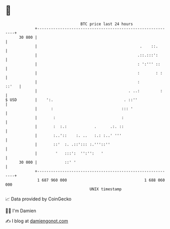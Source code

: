 * 👋

#+begin_example
                                    BTC price last 24 hours                    
                +------------------------------------------------------------+ 
         30 800 |                                                            | 
                |                                             .    ::.       | 
                |                                            .::.:::':       | 
                |                                            : ':''' ::      | 
                |                                            :       : :     | 
                |                                            :         ::'   | 
                |                                        . ..:         :     | 
   $ USD        |    ':.                               . ::''                | 
                |      :                              ::: '                  | 
                |       :                             :                      | 
                |       :  :.:            .      .:. ::                      | 
                |       :..'::    :. ..   :.: :..' '''                       | 
                |       ::'  :. .::'::: :.'''::''                            | 
                |        '   :::':  '':'':   '                               | 
         30 000 |            ::' '                                           | 
                +------------------------------------------------------------+ 
                 1 687 960 000                                  1 688 060 000  
                                        UNIX timestamp                         
#+end_example
📈 Data provided by CoinGecko

🧑‍💻 I'm Damien

✍️ I blog at [[https://www.damiengonot.com][damiengonot.com]]
